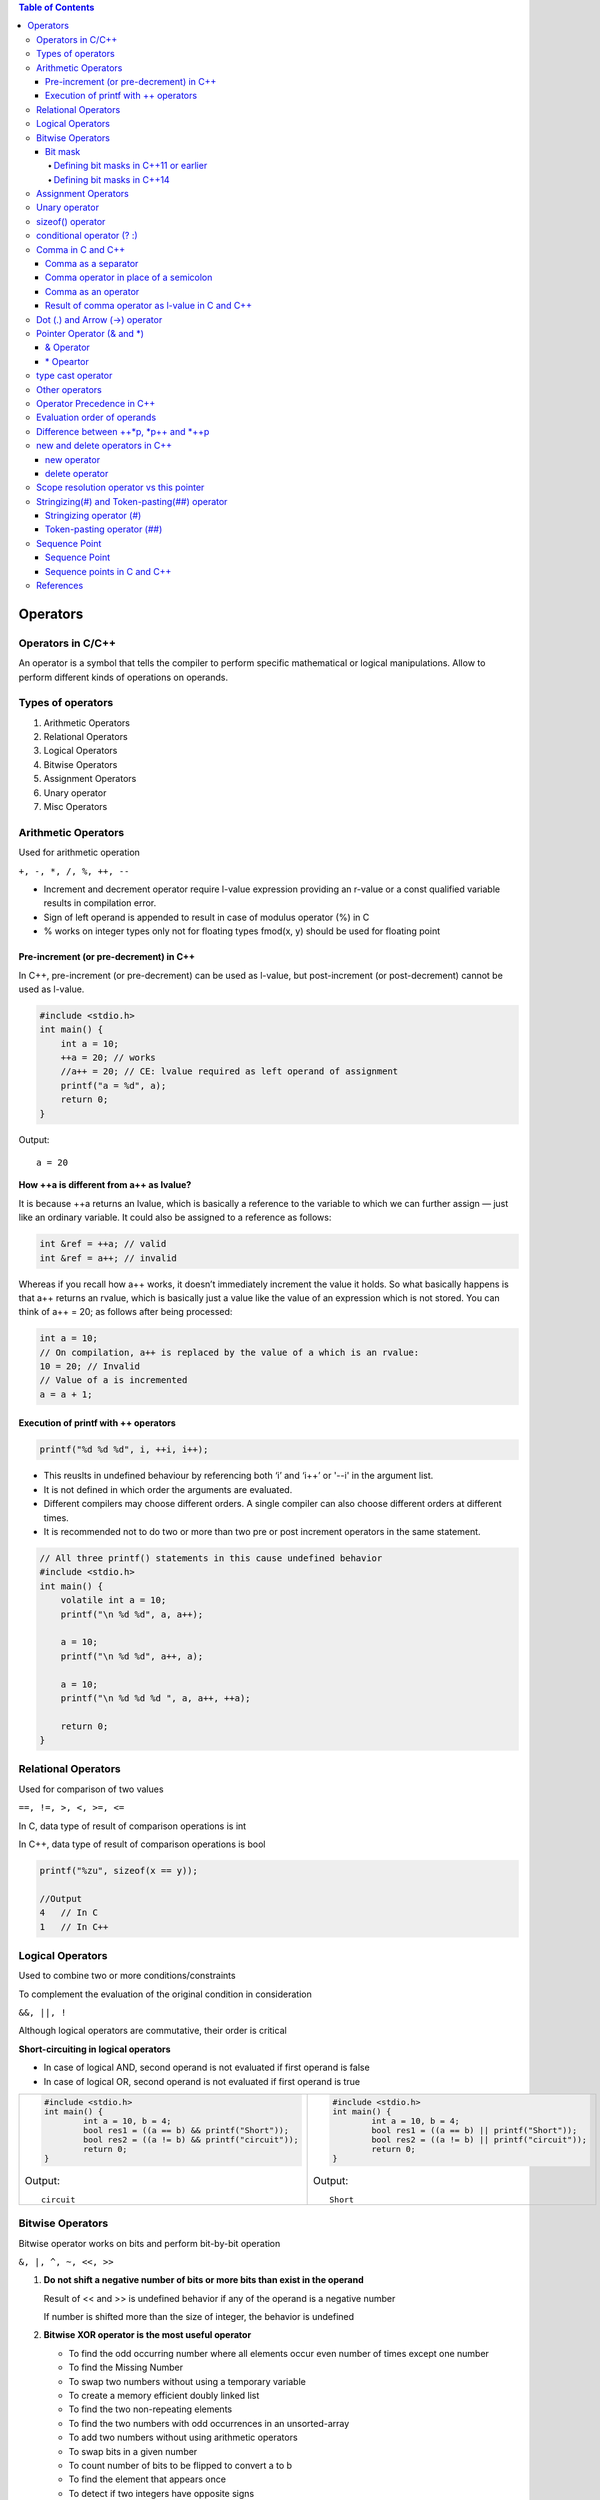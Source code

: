 
.. contents:: Table of Contents

Operators
=========

Operators in C/C++
-----------------

An operator is a symbol that tells the compiler to perform specific mathematical or logical manipulations.
Allow to perform different kinds of operations on operands.

Types of operators
------------------

#. Arithmetic Operators
#. Relational Operators
#. Logical Operators
#. Bitwise Operators
#. Assignment Operators
#. Unary operator
#. Misc Operators

Arithmetic Operators
--------------------

Used for arithmetic operation

``+, -, *, /, %, ++, --``

- Increment and decrement operator require l-value expression providing an r-value or a const qualified variable results in compilation error.
- Sign of left operand is appended to result in case of modulus operator (%) in C
- % works on integer types only not for floating types
  fmod(x, y) should be used for floating point

Pre-increment (or pre-decrement) in C++
^^^^^^^^^^^^^^^^^^^^^^^^^^^^^^^^^^^^^^^

In C++, pre-increment (or pre-decrement) can be used as l-value, but post-increment (or post-decrement) cannot be used as l-value.

.. code:: cpp

    #include <stdio.h>  
    int main() { 
    	int a = 10;
    	++a = 20; // works
    	//a++ = 20; // CE: lvalue required as left operand of assignment
    	printf("a = %d", a);
    	return 0; 
    } 

Output:: 

    a = 20

**How ++a is different from a++ as lvalue?**

It is because ++a returns an lvalue, which is basically a reference to the variable to which we can further assign — just like an ordinary variable. It could also be assigned to a reference as follows:

.. code:: cpp
        
        int &ref = ++a; // valid
        int &ref = a++; // invalid

Whereas if you recall how a++ works, it doesn’t immediately increment the value it holds. So what basically happens is that a++ returns an rvalue, which is basically just a value like the value of an expression which is not stored. You can think of a++ = 20; as follows after being processed:

.. code:: cpp
 
    int a = 10;
    // On compilation, a++ is replaced by the value of a which is an rvalue:
    10 = 20; // Invalid
    // Value of a is incremented
    a = a + 1;


Execution of printf with ++ operators
^^^^^^^^^^^^^^^^^^^^^^^^^^^^^^^^^^^^^

.. code:: cpp

    printf("%d %d %d", i, ++i, i++);

- This reuslts in undefined behaviour by referencing both ‘i’ and ‘i++’ or '--i' in the argument list.
- It is not defined in which order the arguments are evaluated. 
- Different compilers may choose different orders. A single compiler can also choose different orders at different times.
- It is recommended not to do two or more than two pre or post increment operators in the same statement.

.. code:: cpp

    // All three printf() statements in this cause undefined behavior 
    #include <stdio.h> 
    int main() { 
    	volatile int a = 10; 
    	printf("\n %d %d", a, a++); 
    	
    	a = 10; 
    	printf("\n %d %d", a++, a); 
    	
    	a = 10; 
    	printf("\n %d %d %d ", a, a++, ++a); 
    	
    	return 0; 
    }

Relational Operators
--------------------

Used for comparison of two values

``==, !=, >, <, >=, <=``

In C, data type of result of comparison operations is int

In C++, data type of result of comparison operations is bool

.. code:: cpp

    printf("%zu", sizeof(x == y));
    
    //Output
    4	// In C
    1	// In C++
    
Logical Operators
-----------------

Used to combine two or more conditions/constraints

To complement the evaluation of the original condition in consideration

``&&, ||, !``

Although logical operators are commutative, their order is critical

**Short-circuiting in logical operators**

- In case of logical AND, second operand is not evaluated if first operand is false
- In case of logical OR, second operand is not evaluated if first operand is true

.. list-table::

    *   -
            .. code:: cpp
            
                #include <stdio.h>
                int main() {
                	int a = 10, b = 4;
                	bool res1 = ((a == b) && printf("Short"));
                	bool res2 = ((a != b) && printf("circuit"));
                	return 0;
                }

            Output::

                circuit

        
        -
            .. code:: cpp
            
                #include <stdio.h>
                int main() {
                	int a = 10, b = 4;
                	bool res1 = ((a == b) || printf("Short"));
                	bool res2 = ((a != b) || printf("circuit"));
                	return 0;
                }

            Output::
                
                Short

Bitwise Operators
----------------

Bitwise operator works on bits and perform bit-by-bit operation

``&, |, ^, ~, <<, >>``

#. **Do not shift a negative number of bits or more bits than exist in the operand**
   
   Result of << and >> is undefined behavior if any of the operand is a negative number
   
   If number is shifted more than the size of integer, the behavior is undefined

#. **Bitwise XOR operator is the most useful operator**

   - To find the odd occurring number where all elements occur even number of times except one number
   - To find the Missing Number
   - To swap two numbers without using a temporary variable
   - To create a memory efficient doubly linked list
   - To find the two non-repeating elements
   - To find the two numbers with odd occurrences in an unsorted-array
   - To add two numbers without using arithmetic operators
   - To swap bits in a given number
   - To count number of bits to be flipped to convert a to b 
   - To find the element that appears once
   - To detect if two integers have opposite signs

#. **Bitwise operators should not be used in place of logical operators**
   
   - result of logical operator is either 0 or 1 but bitwise operators return an integer value
   - logical operators consider any non-zero operand as 1
    
   .. code:: cpp

        int x = 2, y = 5; 
        (x & y) ? printf("True ") : printf("False "); 
        (x && y) ? printf("True ") : printf("False ");
        
   Output::

        False True

#. **left-shift is equivalent to multiplication by 2 and right-shift is equivalent to division by 2**
   
   Works only if numbers are positive
    
   .. code:: cpp

        int x = 19;
        printf("x << 1 = %d\n", x << 1);
        printf("x >> 1 = %d\n", x >> 1); 
        Output:
        x << 1 = 38
        x >> 1 = 9
    
   Your compiler has an optimizer in it that knows how to multiply as quickly as your target process architecture is capable so you always write your intent clearly (i*2 rather than i<<1) and let it decide what the fastest assembly/machine code sequence is.

#. **& operator can be used to quickly check if a number is odd or even**
   
   value of expression (x & 1) would be
   
   non-zero only 	if x is odd, 	otherwise the value would be
   
   zero		if x is even
    
   .. code:: cpp

        int x = 19; 
        (x & 1) ? printf("Odd") : printf("Even"); 

   Output::

        Odd

#. **~ operator should be used carefully**

   Result of ~ operator on a small number can be
    
    a big number if result is stored in a unsigned variable
    
    -ve number if result is stored in a signed variable
    
    (Assumption: -ve numbers are stored in 2’s complement form where leftmost bit is the sign bit)

Bit mask
^^^^^^^^

https://www.learncpp.com/cpp-tutorial/bit-manipulation-with-bitwise-operators-and-bit-masks/

A bit mask is a predefined set of bits that is used to select which specific bits will be modified by subsequent operations.

Defining bit masks in C++11 or earlier
~~~~~~~~~~~~~~~~~~~~

Because C++11 does not support binary literals, we have to use other methods to set the symbolic constants. 

There are two good methods for doing this.

- use hexadecimal
  
  .. code:: cpp

    constexpr std::uint8_t mask0{ 0x1 }; // hex for 0000 0001
    constexpr std::uint8_t mask1{ 0x2 }; // hex for 0000 0010
    constexpr std::uint8_t mask2{ 0x4 }; // hex for 0000 0100
    constexpr std::uint8_t mask3{ 0x8 }; // hex for 0000 1000
    
  This can be a little hard to read. One way to make it easier is to use the 

- left-shift operator to shift a bit into the proper location
  
  .. code:: cpp

    constexpr std::uint8_t mask0{ 1 << 0 }; // 0000 0001
    constexpr std::uint8_t mask1{ 1 << 1 }; // 0000 0010
    constexpr std::uint8_t mask2{ 1 << 2 }; // 0000 0100
    constexpr std::uint8_t mask3{ 1 << 3 }; // 0000 1000

Defining bit masks in C++14
~~~~~~~~~~~~~~~~~~~

Because C++14 supports binary literals, defining these bit masks is easy

.. code:: cpp

    constexpr std::uint8_t mask0{ 0b0000'0001 }; // represents bit 0
    constexpr std::uint8_t mask1{ 0b0000'0010 }; // represents bit 1
    constexpr std::uint8_t mask2{ 0b0000'0100 }; // represents bit 2
    constexpr std::uint8_t mask3{ 0b0000'1000 }; // represents bit 3

**Testing a bit (to see if it is on or off)**

.. code:: cpp

    #include <iostream>
    int main() {
    
        constexpr std::uint8_t mask0{ 0b0000'0001 }; // represents bit 0
        constexpr std::uint8_t mask1{ 0b0000'0010 }; // represents bit 1
        constexpr std::uint8_t mask2{ 0b0000'0100 }; // represents bit 2
        constexpr std::uint8_t mask3{ 0b0000'1000 }; // represents bit 3
        
        std::uint8_t flags{ 0b0000'0101 }; // 8 bits in size means room for 8 flags
        std::cout << "bit 0 is " << ((flags & mask0) ? "on\n" : "off\n");
        std::cout << "bit 1 is " << ((flags & mask1) ? "on\n" : "off\n");
        
        return 0;
    }
    
Output::
    
    bit 0 is on
    bit 1 is off

**Setting a bit**

.. code:: cpp

    std::uint8_t flags{ 0b0000'0101 }; // 8 bits in size means room for 8 flags
    std::cout << "bit 1 is " << ((flags & mask1) ? "on\n" : "off\n");
    flags |= mask1; // turn on bit 1
    std::cout << "bit 1 is " << ((flags & mask1) ? "on\n" : "off\n");

Output::
    
    bit 1 is off
    bit 1 is on

**Resetting a bit**

.. code:: cpp

    std::uint8_t flags{ 0b0000'0101 }; // 8 bits in size means room for 8 flags
    std::cout << "bit 2 is " << ((flags & mask2) ? "on\n" : "off\n");
    flags &= ~mask2; // turn off bit 2
    std::cout << "bit 2 is " << ((flags & mask2) ? "on\n" : "off\n");

Output::

    bit 2 is on
    bit 2 is off

**Flipping a bit**

.. code:: cpp

    std::uint8_t flags{ 0b0000'0101 }; // 8 bits in size means room for 8 flags
    std::cout << "bit 2 is " << ((flags & mask2) ? "on\n" : "off\n");
    
    flags ^= mask2; // flip bit 2
    std::cout << "bit 2 is " << ((flags & mask2) ? "on\n" : "off\n");
    
    flags ^= mask2; // flip bit 2
    std::cout << "bit 2 is " << ((flags & mask2) ? "on\n" : "off\n");

Output::

    bit 2 is on
    bit 2 is off
    bit 2 is on

**Bit masks and std::bitset**

std::bitset supports the full set of bitwise operators. So even though it’s easier to use the functions (test, set, reset, and flip) to modify individual bits, you can use bitwise operators and bit masks if you want.

For more info visit: https://en.cppreference.com/w/cpp/utility/bitset

Assignment Operators
--------------------

``=, +=, -=, *=, /=, %=, <<=, >>=, &=, ^=, |=``

Unary operator
--------------

Unary operator are operators that act upon a single operand to produce a new value.

Types of unary operators

#. Unary minus(-)
#. Increment(++)
#. Decrement(- -)
#. Logical NOT(!)
#. Addressof operator(&)
#. sizeof()

sizeof() operator
-----------------

- compile time unary operator (works at compile time)
- Operand of size of could be a type name or an expression
- used to compute the size of its operand
- result of sizeof is of unsigned integral type which is usually denoted by size_t
- can be applied to any data-type (primitive types or user defined types)
- When operand is a data type it simply returns the amount of memory is allocated to that data type

  .. code:: cpp

    printf("%d", sizeof(int))		// 4
    
- When operand is an expression, it returns size of the expression

  .. code:: cpp

    int a = 0;	double d = 10.21;
    printf("%d", sizeof(a+d))		// 8

- Used to find out number of elements in an array
    
  .. code:: cpp

    printf("Number of elements:%lu ", sizeof(arr) / sizeof(arr[0]));

- To allocate a block of memory dynamically

  .. code:: cpp

    int* ptr = (int*)malloc(10 * sizeof(int));

- **an expression does not get evaluated inside size of operator**
  
  .. code:: cpp

    int i = 5, j = 10, k = 15;
    printf("%d", sizeof(k /= (i+j)));   // 4
    printf("%d", k);                    // 15

  as expression is not evaluated value of k will not be changed

  size of operator returns sizeof(int) because the result of expression will be an integer

conditional operator (? :)
--------------------------

- It's a ternary operator

  **exp1 ? exp2 : exp3**

- exp1 is evaluated 

  if it's true
    then exp2 is evaluated and becomes the value of entire ? : expression
  else
    then exp3 is evaluated and becomes the value of entire ? : expression

- can be used to replace if-else statements
- can be nested

  **exp1 ? (exp2 ? exp3 : exp4) : (exp5 ? exp6 : exp7)**

  The expression exp1 will be evaluated always. If the outcome of exp1 is non zero exp2 will be evaluated, otherwise exp3 will be evaluated.

**Side Effects**

Any side effects of exp1 will be evaluated and updated immediately before executing exp2 or exp3. In other words, there is sequence point after the evaluation of condition in the ternary expression. If either exp2 or exp3 have side effects, only one of them will be evaluated.

**Return Type (VERY IMPORTANT)**

It is another interesting fact. The ternary operator has return type. The return type depends on exp2, and convertibility of exp3 into exp2 as per usual\overloaded conversion rules. If they are not convertible, the compiler throws an error.

The following program compiles without any error. The return type of ternary expression is expected to be float (as that of exp2) and exp3 (i.e. literal zero – int type) is implicitly convertible to float.

.. code:: cpp

    #include <iostream> 
    using namespace std;
    int main() {
        int test = 0;
    	float fvalue = 3.111f;
    	cout << (test ? fvalue : 0) << endl;
    	return 0; 
    }

Output::

    0

The following program may compile, or but fails at runtime. The return type of ternary expression is bounded to type ``(char *)``, yet the expression returns int, hence the program fails. Literally, the program tries to print string at 0th address at runtime.

.. code:: cpp

    #include <iostream> 
    using namespace std;  
    int main() {
    	int test = 0;
    	cout << (test ? "A String" : 0) << endl;
    	return 0; 
    }


Comma in C and C++
------------------

Comma as a separator
^^^^^^^^^^^^^^^^^^^^

Comma acts as a separator when used with function calls and definitions

.. code:: cpp

    // comma as a separator
    int a = 1, b = 2; 
    void fun(x, y); 

.. code:: cpp

    /*Comma acts as a separator here and doesn't enforce any sequence.  
    Therefore, either f1() or f2() can be called first */
    void fun(f1(), f2());

Comma operator in place of a semicolon
^^^^^^^^^^^^^^^^^^^^^^^^^^^^^^^^^^^^^^

Comma operator is also used to terminate the statement after satisfying the following rules:

- The variable declaration statements must be terminated with semicolon.
- The statements after declaration statement can be terminated by comma operator.
- The last statement of the program must be terminated by semicolon.

.. code:: cpp

    #include <iostream> 
    using namespace std; 
    int main() {
    	cout << "First Line\n", 
    	cout << "Second Line\n", 
    	cout << "Third Line\n", 
    	cout << "Last line"; 
    return 0; 
    }

Output::

    First Line
    Second Line
    Third Line
    Last line

Comma as an operator
^^^^^^^^^^^^^^^^^^^^

The comma (,) operator is a binary operator that evaluates its first operand and discards the result, it then evaluates the second operand and returns this value (and type). 

The comma operator has the lowest precedence of any C operator, and acts as a sequence point.

.. code:: cpp

    /* 10 is assigned to i*/
    int i = (5, 10); 
    /* f1() is called (evaluated) first followed by f2(). The returned value of f2() is assigned to j */
    int j = (f1(), f2());

Result of comma operator as l-value in C and C++
^^^^^^^^^^^^^^^^^^^^^^^^^^^^^^^^^^^^^^^^^^^^^^^^

In C,	The result of a comma expression is not an lvalue.

In C++,	The result is an lvalue if the right operand is an lvalue.

The following statements are equivalent:

.. code:: cpp

    r = (a,b,...,c);
    a; b; r = c;

The difference is that the comma operator may be suitable for expression contexts, such as loop control expressions.

Similarly, the address of a compound expression can be taken if the right operand is an lvalue.

.. code:: cpp

    &(a, b)
    a, &b

Any number of expressions separated by commas can form a single expression because the **comma operator is associative**. The use of the **comma operator guarantees that the subexpressions will be evaluated in left-to-right order**, and the value of the last becomes the value of the entire expression. In the following example, if omega has the value 11, the expression increments delta and assigns the value 3 to alpha:

.. code:: cpp

    alpha = (delta++, omega % 4);
    
The primary use of the comma operator is to produce side effects in the following situations

- Calling a function
- Entering or repeating an iteration loop
- Testing a condition
- Other situations where a side effect is required but the result of the expression is not immediately needed
- The following table gives some examples of the uses of the comma operator.

.. list-table::
    :header-rows: 1

    *   -   Statement
        -   Effects
        
    *   -   for (i=0; i<2; ++i, f() );
        -   A for statement in which i is incremented and f() is called at each iteration.
        
    *   -   if ( f(), ++i, i>1 )  { // statements }
        -   An if statement in which function f() is called, variable i is incremented, and variable i is tested against a value. The first two expressions within this comma expression are evaluated before the expression i>1. Regardless of the results of the first two expressions, the third is evaluated and its result determines whether the if statement is processed.
        
    *   -   func( ( ++a, f(a) ) );
        -   A function call to func() in which a is incremented, the resulting value is passed to a function f(), and the return value of f() is passed to func(). The function func() is passed only a single argument, because the comma expression is enclosed in parentheses within the function argument list.
        


    
.. list-table::
    :header-rows: 1

    *   -   As a separator
        -   As an operator
        -   As an operator
        
    *   -   
            .. code:: cpp
            
                #include <stdio.h>
                int main() {
                	int a = 1,2,3;
                	printf("%d", a);
                	return 0;
                }
                // C CE: expected identifier or 
                // ‘(’ before numeric constant
                // C++ CE: expected unqualified-id
                // before numeric constant

        -   
            .. code:: cpp

                #include <stdio.h>
                int main() {
                	int a;
                	a = 1,2,3;
                	printf("%d", a);
                	return 0;
                }

            Output::
            
                1

        -
            .. code:: cpp
            
                #include <stdio.h>
                int main() {
                	int a = (1,2,3);
                	printf("%d", a);
                	return 0;
                }

            Output::

                3


    *   -   Compilation error

            Compiler fails to create integer variable 2 because 2 is not a valid identifier
        -   Assignment operator takes precedence over comma
        -   Brackets are used so comma operator is executed first and we get the output as 3
        
Dot (.) and Arrow (->) operator
-------------------------------

- Member access operator
- Used to reference individual members of classes, structures and unions
- Dot operator is applied to the actual object
- Arrow operator is used with a pointer to an object

Example

.. code:: cpp

    struct employee {
    	Char first_name[16];
    	Int age;
    } emp, *p_emp;
    strcpy(emp.first_name, “Zara”);
    strcpy(p_emp->first_name, “Zara”);

Pointer Operator (& and *)
---------------------------

Address of operator (&) and Indirection operator (*)

& Operator
^^^^^^^^^^

- Unary operator
- Returns the memory address of its operand
- Same precedence as the other unary operators
- Right to left associativity

\* Opeartor
^^^^^^^^^^

- Unary operator
- Returns the value of variable located at the address specified by its operand
- It’s the complement of &

.. code:: cpp

    int var = 3000;
    int *ptr = &var;
    int val = *ptr;
    
    cout << "var " << var << endl;
    cout << "ptr " << ptr << endl;
    cout << "val " << val << endl;
    
    var 3000
    ptr 0x7ffe97f2f108
    val 3000

type cast operator
------------------

unary operator 

same precedence as any other unary operartor

forces one data type to be converted into another

| (type_name) expression;		// C – notation
| type_name (expression);		// C++ - notation only if type name is an identifier
| (type_name) expression;		// C++ - notation  if type name is not an identifier


Other casting operators

| static_cast<type>(expr);
| const_cast<type>(expr);
| dynamic_cast<type>(expr);
| reinterpret_cast<type>(expr);


Check document related to these individual cast operator.

https://en.cppreference.com/w/cpp/language/expressions


Other operators
----------------

=======================================     ====================================
Operator                                    Description
=======================================     ====================================
:: (Scope resolution operator)              To uncover a hidden variable
::* (Pointer-to-member declarator)          To declare a pointer to a member of a class
->* (Pointer-to-member operator)            To access a member using a pointer to the object and a pointer to that member
.* (Pointer-to-member operator)             To access a member using an object and a pointer to that member
\*                                          To access a member using object name and a pointer to that member
new (memory allocation operator)            To allocate memory
delete (memory release operator)            To release memory
=======================================     ====================================


Operator Precedence in C++
---------------------------

https://en.cppreference.com/w/cpp/language/operator_precedence

.. note::
    Precedence and associativity are compile-time concepts and are independent from order of evaluation, which is a runtime concept.
    
    The standard itself doesn't specify precedence levels. They are derived from the grammar.


Evaluation order of operands
---------------------------

.. code:: cpp

    #include <stdio.h>
    int x = 0;  
    int f1() { 
    	x = 5; return x; 
    }
    int f2() { 
    	x = 10; return x; 
    }
    int main() { 
    	int p = f1() + f2(); 
    	printf("p: %d, x: %d", p, x); 
    	return 0; 
    } 

Output::
    
    p: 15, x: 10

- The output is undefined as the order of evaluation of f1() + f2() is not mandated by standard. 
- The compiler is free to first call either f1() or f2().
- Only when equal level precedence operators appear in an expression, the associativity comes into picture. For example, f1() + f2() + f3() will be considered as (f1() + f2()) + f3(). But among first pair, which function (the operand) evaluated first is not defined by the standard.

Difference between ++*p, \*p++ and \*++p
--------------------------------------

Precedence of prefix ++ and * is same. Associativity of both is right to left.

Precedence of postfix ++ is higher than both * and prefix ++. Associativity of postfix ++ is left to right.

++*p, two operators of same precedence (associativity of operators is right to left)

::

    ++*p is treated as ++(*p)

\*p++, precedence of postfix ++ is higher than *

::

    *p++ is treated as *(p++)

\*++p, two operators of same precedence (associativity of operators is right to left)

::

    *++p is treated as *(++p)

.. code:: cpp

    #include <stdio.h> 
    int main(void) { 
    	int arr[] = {10, 20}; 
    	
    	int *p = arr;
        ++*p; 
    	printf("arr[0] = %d, arr[1] = %d, *p = %d\n",  arr[0], arr[1], *p);
    	
    	arr[0] = 10, arr[1] = 20, p = arr;
        *p++;
        printf("arr[0] = %d, arr[1] = %d, *p = %d\n", arr[0], arr[1], *p);
    	
    	arr[0] = 10, arr[1] = 20, p = arr;
    	*++p;
    	printf("arr[0] = %d, arr[1] = %d, *p = %d\n", arr[0], arr[1], *p);
    	
    	return 0; 
    }

Output::

    arr[0] = 11, arr[1] = 20, *p = 11
    arr[0] = 10, arr[1] = 20, *p = 20
    arr[0] = 10, arr[1] = 20, *p = 20

new and delete operators in C++
------------------------------

Dynamic memory allocation in C/C++ refers to performing memory allocation manually by programmer. Dynamically allocated memory is allocated on Heap.

C uses malloc() and calloc() function to allocate memory dynamically at run time and uses free() function to free dynamically allocated memory. 

C++ supports these functions and also has two operators new and delete that perform the task of allocating and freeing the memory in a better and easier way.

new operator
^^^^^^^^^^^^

The new operator denotes a request for memory allocation on the Heap. If sufficient memory is available, new operator initializes the memory and returns the address of the newly allocated and initialized memory to the pointer variable.

**Syntax:**

::

    pointer-variable = new data-type;

**Initialize memory:** We can also initialize the memory using new operator:

::

    pointer-variable = new data-type(value);

**Allocate block of memory:** new operator is also used to allocate a block(an array) of memory of type data-type.

::

    pointer-variable = new data-type[size];

What if enough memory is not available during runtime?

If enough memory is not available in the heap to allocate, the new request indicates failure by throwing an exception of type **std::bad_alloc**, unless “nothrow” is used with the new operator, in which case it returns a NULL pointer.

delete operator
^^^^^^^^^^^^^^^

Since it is programmer’s responsibility to deallocate dynamically allocated memory, programmers are provided delete operator by C++ language.

**Syntax**

::

    delete	pointer_variable;
    delete[]	arr_pointer_variable;


Scope resolution operator vs this pointer
-----------------------------------------

Scope resolution operator is for accessing static or class members
This pointer is for accessing object members when there is a local variable with same name

.. code:: cpp
    
    #include <iostream>
    using namespace std;
    
    class test {
    	int a;
    	static int sa;
    	
    	public:
    	void fun1(int a) { cout << (this->a) << '\n'; }
    	void fun2(int a) { cout << (test::a) << '\n'; }
    };
    
    int test::sa = 5;
    
    int main() {
    	test obj;
    	int k = 3;
    	obj.fun1(k);
        obj.fun2(k);
    	return 0;
    }

Output::

    3
    3
    
Stringizing(#) and Token-pasting(##) operator
---------------------------------------------

Stringizing operator (#)
^^^^^^^^^^^^^^^^^^^^^^^^

This operator causes the corresponding actual argument to be enclosed in double quotation marks. 

The # operator, which is generally called the stringize operator, turns the argument it precedes into a quoted string.

.. code:: cpp

    #include <stdio.h> 
    #define mkstr(s) #s 
    int main(void)  {
    	printf(mkstr(Learning C++));
    	return 0; 
    }

Output::

    Learning C++
    
    // preprocessor turns the line printf(mkstr(Learning C++)); into printf(“Learning C++”);

Token-pasting operator (##)
^^^^^^^^^^^^^^^^^^^^^^^^^^^

Allows tokens used as actual arguments to be concatenated to form other tokens. It is often useful to merge two tokens into one while expanding macros. This is called token pasting or token concatenation. 

The ‘##’ pre-processing operator performs token pasting. When a macro is expanded, the two tokens on either side of each ‘##’ operator are combined into a single token, which then replaces the ‘##’ and the two original tokens in the macro expansion.

.. code:: cpp

    #include <stdio.h> 
    #define concat(a, b) a##b 
    int main(void) {
    	int xy = 30;
    	printf("%d", concat(x, y));
    	return 0; 
    }

Output::
    
    30
    
Sequence Point
--------------

.. list-table::

    *   -
            .. code:: cpp
            
                #include <stdio.h> 
                int f1() { 
                	printf ("Learning"); 
                	return 1;
                } 
                int f2() { 
                	printf (" C++"); 
                	return 1;
                }
                 
                int main() {  
                	int p = f1() + f2();   
                	return 0;  
                } 
    
        -   
            .. code:: cpp
            
                #include <stdio.h> 
                int x = 20; 
                int f1() { x = x+10; 
                	return x;
                } 
                int f2() {  x = x-5;  
                	return x;
                }
                 
                int main() { 
                	int p = f1() + f2(); 
                	printf ("p = %d", p); 
                	return 0; 
                }

        -
            .. code:: cpp
            
                #include <stdio.h> 
                int main()  { 
                	int i = 8; 
                	int p = i++*i++; 
                	printf("%d\n", p);
                	return 0;	
                }

The output of all of the above programs is undefined or unspecified.

The output may be different with different compilers and different machines.

In PROGRAM 1, the operator ‘+’ doesn’t have standard defined order of evaluation for its operands. Either f1() or f2() may be executed first.
Evaluation of an expression may also produce side effects. 

In PROGRAM 2, the final values of p is ambiguous. Depending on the order of expression evaluation, if f1() executes first, the value of p will be 55, otherwise 40.

In PROGRAM 3, The subexpression i++ causes a side effect, it modifies i’s value, which leads to undefined behavior since i is also referenced elsewhere in the same expression.

Sequence Point
^^^^^^^^^^^^^^

https://en.wikipedia.org/wiki/Sequence_point

A sequence point defines any point in a computer program's execution at which it is guaranteed that all side effects of previous evaluations will have been performed, and no side effects from subsequent evaluations have yet been performed. 

They are often mentioned in reference to C and C++, because they are a core concept for determining the validity and, if valid, the possible results of expressions. 

Adding more sequence points is sometimes necessary to make an expression defined and to ensure a single valid order of evaluation.

Sequence points in C and C++
^^^^^^^^^^^^^^^^^^^^^^^^^^^^

- Between evaluation of the left and right operands of the && (logical AND), || (logical OR) (as part of short-circuit evaluation), and comma operators.
- Between the evaluation of the first operand of the ternary "question-mark" operator and the second or third operand.
- At the end of a full expression.
- Before a function is entered in a function call.
- At a function return, after the return value is copied into the calling context.
- At the end of an initializer.
- Between each declarator in each declarator sequence.
- After each conversion associated with an input/output format specifier.

References
-----------

| https://en.cppreference.com/w/cpp/language/operators
| https://en.cppreference.com/w/cpp/language/operator_precedence
| https://en.wikipedia.org/wiki/Sequence_point
| https://www.learncpp.com/cpp-tutorial/bit-manipulation-with-bitwise-operators-and-bit-masks/


